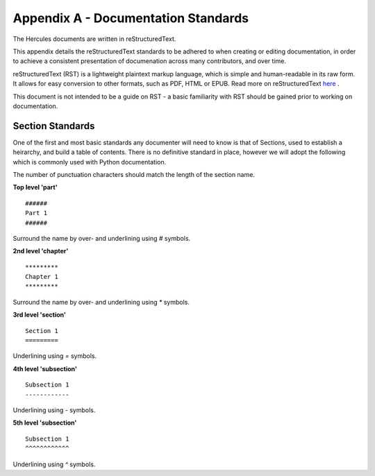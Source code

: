 ####################################
Appendix A - Documentation Standards
####################################

The Hercules documents are written in reStructuredText.

This appendix details the reStructuredText standards to be adhered to when creating or editing documentation, in order to achieve a consistent presentation of documenation across many contributors, and over time.

reStructuredText (RST) is a lightweight plaintext markup language, which is simple and human-readable in its raw form.
It allows for easy conversion to other formats, such as PDF, HTML or EPUB.
Read more on reStructuredText `here <https://en.wikipedia.org/wiki/ReStructuredText>`_ .

This document is not intended to be a guide on RST - a basic familiarity with RST should be gained prior to working on documentation.

*****************
Section Standards
*****************

One of the first and most basic standards any documenter will need to know is that of Sections, used to establish a heirarchy, and build a table of contents.
There is no definitive standard in place, however we will adopt the following which is commonly used with Python documentation.

.. note::
The number of punctuation characters should match the length of the section name.

**Top level 'part'**
::
  ######
  Part 1
  ######
Surround the name by over- and underlining using `#` symbols.

**2nd level 'chapter'**
::
  *********
  Chapter 1
  *********
Surround the name by over- and underlining using `*` symbols.

**3rd level 'section'**
::
  Section 1
  =========
Underlining using `=` symbols.

**4th level 'subsection'**
::
  Subsection 1
  ------------
Underlining using `-` symbols.

**5th level 'subsection'**
::
  Subsection 1
  ^^^^^^^^^^^^
Underlining using `^` symbols.
